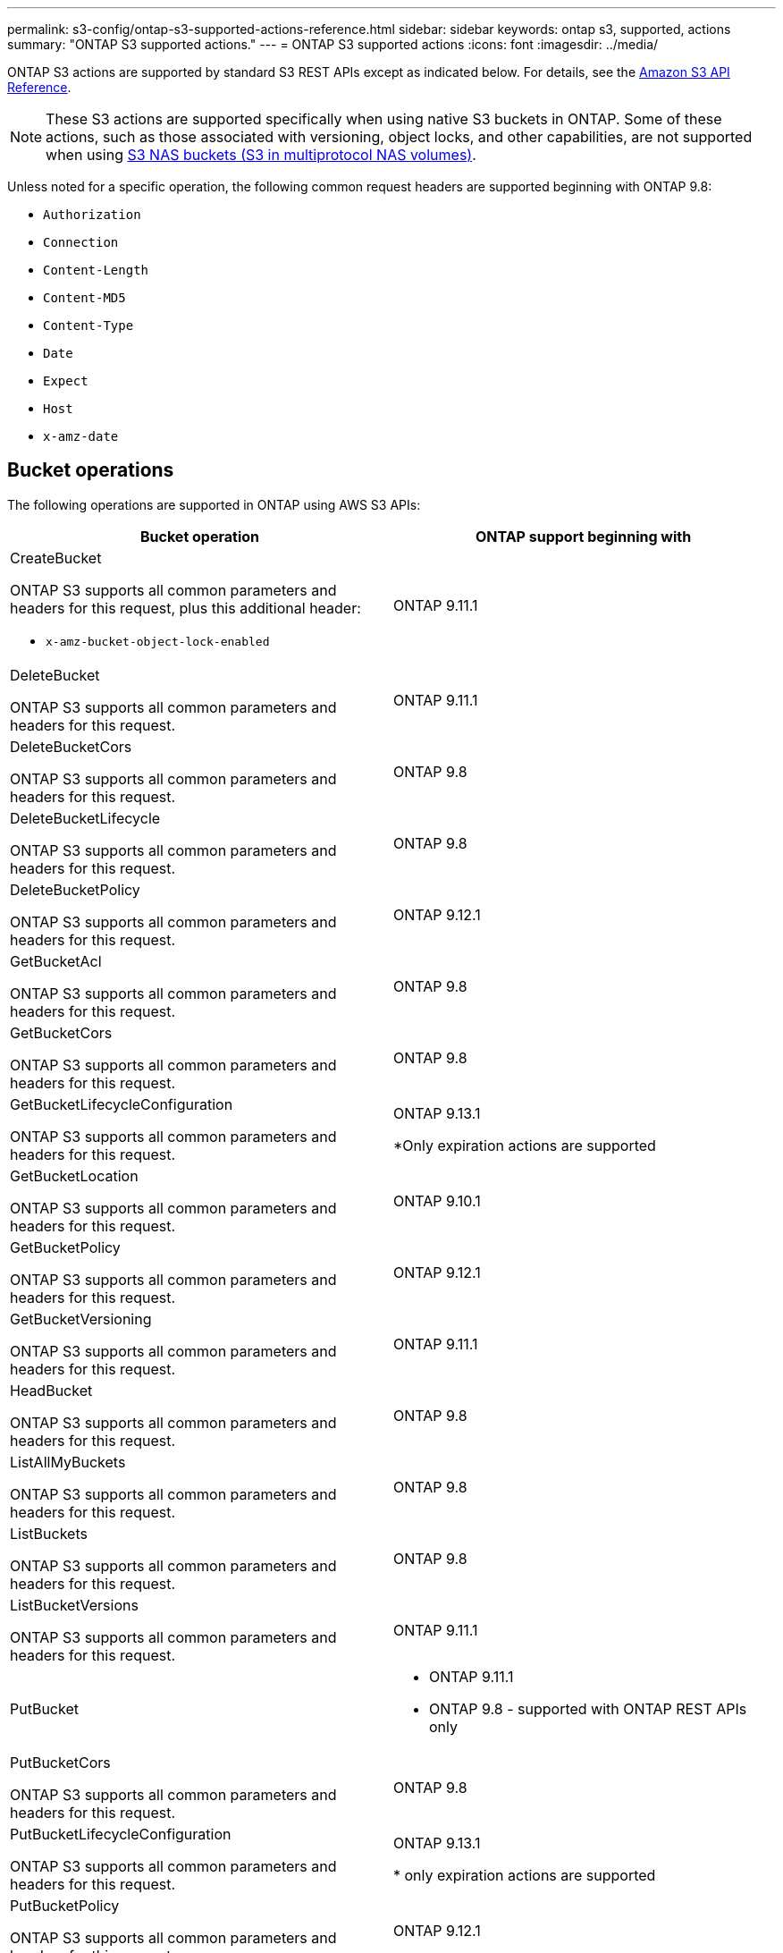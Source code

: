---
permalink: s3-config/ontap-s3-supported-actions-reference.html
sidebar: sidebar
keywords: ontap s3, supported, actions
summary: "ONTAP S3 supported actions."
---
= ONTAP S3 supported actions
:icons: font
:imagesdir: ../media/

[.lead]
ONTAP S3 actions are supported by standard S3 REST APIs except as indicated below. For details, see the link:https://docs.aws.amazon.com/AmazonS3/latest/API/Type_API_Reference.html[Amazon S3 API Reference^].

[NOTE]
These S3 actions are supported specifically when using native S3 buckets in ONTAP. Some of these actions, such as those associated with versioning, object locks, and other capabilities, are not supported when using link:../s3-multiprotocol/index.html[S3 NAS buckets (S3 in multiprotocol NAS volumes)].

Unless noted for a specific operation, the following common request headers are supported beginning with ONTAP 9.8:

* `Authorization` 
* `Connection` 
* `Content-Length` 
* `Content-MD5` 
* `Content-Type` 
* `Date` 
* `Expect` 
* `Host` 
* `x-amz-date`

== Bucket operations


The following operations are supported in ONTAP using AWS S3 APIs:

[options="header"]
|===
| Bucket operation | ONTAP support beginning with 

a| CreateBucket

ONTAP S3 supports all common parameters and headers for this request, plus this additional header:

* `x-amz-bucket-object-lock-enabled`
| ONTAP 9.11.1

a| DeleteBucket 

ONTAP S3 supports all common parameters and headers for this request.
| ONTAP 9.11.1

| DeleteBucketCors

ONTAP S3 supports all common parameters and headers for this request.
| ONTAP 9.8

| DeleteBucketLifecycle

ONTAP S3 supports all common parameters and headers for this request.
| ONTAP 9.8

a| DeleteBucketPolicy 

ONTAP S3 supports all common parameters and headers for this request.
| ONTAP 9.12.1

| GetBucketAcl 

ONTAP S3 supports all common parameters and headers for this request.
| ONTAP 9.8

| GetBucketCors

ONTAP S3 supports all common parameters and headers for this request.
| ONTAP 9.8

a| GetBucketLifecycleConfiguration 

ONTAP S3 supports all common parameters and headers for this request.
a| ONTAP 9.13.1 

*Only expiration actions are supported

| GetBucketLocation 

ONTAP S3 supports all common parameters and headers for this request.
| ONTAP 9.10.1

| GetBucketPolicy 

ONTAP S3 supports all common parameters and headers for this request.
| ONTAP 9.12.1

| GetBucketVersioning 

ONTAP S3 supports all common parameters and headers for this request.
| ONTAP 9.11.1

| HeadBucket 

ONTAP S3 supports all common parameters and headers for this request.
| ONTAP 9.8

| ListAllMyBuckets 

ONTAP S3 supports all common parameters and headers for this request.
| ONTAP 9.8

| ListBuckets 

ONTAP S3 supports all common parameters and headers for this request.
| ONTAP 9.8

| ListBucketVersions

ONTAP S3 supports all common parameters and headers for this request.
| ONTAP 9.11.1

| PutBucket 
a| * ONTAP 9.11.1
* ONTAP 9.8 - supported with ONTAP REST APIs only

| PutBucketCors

ONTAP S3 supports all common parameters and headers for this request.
a| ONTAP 9.8

| PutBucketLifecycleConfiguration 

ONTAP S3 supports all common parameters and headers for this request.
| ONTAP 9.13.1 

* only expiration actions are supported

| PutBucketPolicy 

ONTAP S3 supports all common parameters and headers for this request.
| ONTAP 9.12.1 

| PutBucketVersioning 

ONTAP S3 supports all common parameters and headers for this request.
| ONTAP 9.11.1



|===

== Object operations

Beginning with ONTAP 9.9.1, ONTAP S3 supports object metadata and tagging.

* PutObject and CreateMultipartUpload include key-value pairs using `x-amz-meta-<key>.`
+
For example: `x-amz-meta-project: ontap_s3`.

* GetObject and HeadObject return user-defined metadata.
* Unlike metadata, tags can be read independently of objects using:
 ** PutObjectTagging
 ** GetObjectTagging
 ** DeleteObjectTagging

Beginning with ONTAP 9.11.1, ONTAP S3 supports object versioning and associated actions with these ONTAP APIs:

 * GetBucketVersioning
 * ListBucketVersions
 * PutBucketVersioning

Unless noted for a specific operation, the following URI query parameters is supported:

* `versionId` (as required for object operations beginning with ONTAP 9.12.1)

[options="header"]
|===
| Object operation | ONTAP support beginning with 
a| AbortMultipartUpload 

ONTAP S3 supports all common parameters and headers for this request, plus this additional URI query parameter:
`uploadId`
a|ONTAP 9.8

a| CompleteMultipartUpload 

ONTAP S3 supports all common parameters and headers for this request, plus this additional URI query parameter:
`uploadId`
a|ONTAP 9.8

a| CopyObject 

ONTAP S3 supports all common parameters and headers for this request, plus these additional headers:

* `x-amz-copy-source`
* `x-amz-copy-source-if-match`
* `x-amz-copy-source-if-modified-since`
* `x-amz-copy-source-if-none-match`
* `x-amz-copy-source-if-unmodified-since`
* `x-amz-metadata-directive`
* `x-amz-object-lock-mode`
* `x-amz-object-lock-retain-until-date`
* `x-amz-tagging`
* `x-amz-tagging-directive`
* `x-amz-meta-<metadata-name>`
| ONTAP 9.12.1

a| CreateMultipartUpload 

ONTAP S3 supports all common parameters and headers for this request, plus these additional headers:

* `Cache-Control`
* `Content-Disposition`
* `Content-Encoding`
* `Content-Language`
* `Expires`
* `x-amz-tagging`
* `x-amz-object-lock-mode`
* `x-amz-object-lock-retain-until-date`
* `x-amz-meta-<metadata-name>`
| ONTAP 9.8

a| DeleteObject 

ONTAP S3 supports all common parameters and headers for this request, plus this additional header:

* `x-amz-bypass-governance-retention`
| ONTAP 9.8

| DeleteObjects 

ONTAP S3 supports all common parameters and headers for this request, plus this additional header:

* `x-amz-bypass-governance-retention`
| ONTAP 9.11.1 

a| DeleteObjectTagging 

ONTAP S3 supports all common parameters and headers for this request.
| ONTAP 9.9.1

a| GetObject 

ONTAP S3 supports all common parameters and headers for this request, plus these additional URI query parameters:

* `partNumber`
* `response-cache-control`
* `response-content-disposition`
* `response-content-encoding`
* `response-content-language`
* `response-content-type`
* `response-expires`

And this additional request header:

* Range
| ONTAP 9.8

| GetObjectAcl 

ONTAP S3 supports all common parameters and headers for this request.
| ONTAP 9.8

a| GetObjectAttributes

ONTAP S3 supports all common parameters and headers for this request, plus this additional header:

* `x-amz-object-attributes`
| ONTAP 9.17.1

| GetObjectRetention 

ONTAP S3 supports all common parameters and headers for this request.
| ONTAP 9.14.1

| GetObjectTagging 

ONTAP S3 supports all common parameters and headers for this request.
| ONTAP 9.9.1

| HeadObject 

ONTAP S3 supports all common parameters and headers for this request.
| ONTAP 9.8

a| ListMultipartUpload 

ONTAP S3 supports all common parameters and headers for this request, plus these additional URI parameters:

* `delimiter`
* `key-marker`
* `max-uploads`
* `prefix`
* `upload-id-marker`
| ONTAP 9.8

a| ListObjects 

ONTAP S3 supports all common parameters and headers for this request, plus these additional URI parameters:

* `delimiter`
* `encoding-type`
* `marker`
* `max-keys`
* `prefix`
| ONTAP 9.8

a| ListObjectsV2 

ONTAP S3 supports all common parameters and headers for this request, plus these additional URI parameters:

* `continuation-token`
* `delimiter`
* `encoding-type`
* `fetch-owner`
* `max-keys`
* `prefix`
* `start-after`
| ONTAP 9.8

a| ListObjectVersions 

ONTAP S3 supports all common parameters and headers for this request, plus these additional URI parameters:

* `delimiter`
* `encoding-type`
* `key-marker`
* `max-keys`
* `prefix`
* `version-id-marker`
| ONTAP 9.11.1

a| ListParts 

ONTAP S3 supports all common parameters and headers for this request, plus these additional URI parameters:

* `max-parts`
* `part-number-marker`
* `uploadId`
| ONTAP 9.8

a| PutObject 

ONTAP S3 supports all common parameters and headers for this request, plus these additional headers:

* `Cache-Control`
* `Content-Disposition`
* `Content-Encoding`
* `Content-Language`
* `Expires`
* `x-amz-tagging`
* `x-amz-object-lock-mode`
* `x-amz-object-lock-retain-until-date`
* `x-amz-meta-<metadata-name>` 
| ONTAP 9.8

| PutObjectLockConfiguration 

ONTAP S3 supports all common parameters and headers for this request.
| ONTAP 9.14.1

a| PutObjectRetention 

ONTAP S3 supports all common parameters and headers for this request, plus this additional header:

* `x-amz-bypass-governance-retention`
| ONTAP 9.14.1

| PutObjectTagging 

ONTAP S3 supports all common parameters and headers for this request.
| ONTAP 9.9.1

| UploadPart 
| ONTAP 9.8

a| UploadPartCopy 

ONTAP S3 supports all common parameters and headers for this request, plus these additional URI parameters:

* `partNumber`
* `uploadId`

And these additional request headers:

* `x-amz-copy-source`
* `x-amz-copy-source-if-match`
* `x-amz-copy-source-if-modified-since`
* `x-amz-copy-source-if-none-match`
* `x-amz-copy-source-if-unmodified-since`
* `x-amz-copy-source-range`
| ONTAP 9.12.1



|===


== Group policies

These operations are not specific to S3 and are generally associated with Identity and Management (IAM) processes. ONTAP supports these commands but does not use the IAM REST APIs.

* Create Policy
* AttachGroup Policy

== User management

These operations are not specific to S3 and are generally associated with IAM processes.

* CreateUser
* DeleteUser
* CreateGroup
* DeleteGroup

== S3 actions by release

.ONTAP 9.14.1

ONTAP 9.14.1 adds support for S3 Object Lock.

[NOTE] 
Legal hold operations (locks without defined retention times) are not supported.

* GetObjectLockConfiguration
* GetObjectRetention
* PutObjectLockConfiguration
* PutObjectRetention

.ONTAP 9.13.1

ONTAP 9.13.1 adds support for bucket lifecycle management.

* DeleteBucketLifecycleConfiguration
* GetBucketLifecycleConfiguration
* PutBucketLifecycleConfiguration

.ONTAP 9.12.1

ONTAP 9.12.1 adds support for bucket policies and the ability to copy objects.

* DeleteBucketPolicy
* GetBucketPolicy
* PutBucketPolicy
* CopyObject
* UploadPartCopy

.ONTAP 9.11.1

ONTAP 9.11.1 adds support for versioning, presigned URLs, chunked uploads, and support for common 
S3 actions such as creating and deleting buckets using S3 APIs.

* ONTAP S3 now supports chunked uploads signing requests using `x-amz-content-sha256: 
STREAMING-AWS4-HMAC-SHA256-PAYLOAD`
* ONTAP S3 now supports client applications using presigned URLs to share objects or allow other 
users to upload objects without requiring user credentials.
* CreateBucket
* DeleteBucket
* GetBucketVersioning
* ListBucketVersions
* PutBucket
* PutBucketVersioning
* DeleteObjects
* ListObjectVersions

[NOTE] 
Because the underlying FlexGroup is not created until the first bucket is, a bucket must first 
be created in ONTAP before an external client can create a bucket using CreateBucket.

.ONTAP 9.10.1

ONTAP 9.10.1 adds support for SnapMirror S3 and GetBucketLocation.

* GetBucketLocation

.ONTAP 9.9.1

ONTAP 9.9.1 adds support for object metadata and tagging support to ONTAP S3.

* PutObject and CreateMultipartUpload now include key-value pairs using `x-amz-meta-<key>`. For 
example: `x-amz-meta-project: ontap_s3`.
* GetObject and HeadObject now return user-defined metadata.

Tags can also be used with buckets. Unlike metadata, tags can be read independently of objects 
using:

* PutObjectTagging
* GetObjectTagging
* DeleteObjectTagging

// 2025-Aug-14, ONTAPDOC-3210
// 2025-4-22, GH-1669
// 2025-01-06, ontapdoc-2312
// 2025-Jan-7, linked to S3 NAS page
// 2024-Nov-19, ONTAPDOC-2346
// 2024-Nov-5, issue# 1514
// 2024-Oct-2, issue# 1494
// 2023 DEC 15, ontap-issues-1184
// 2023 Dec 05, Git Issue 1182
// 2022 Nov 05, Jira ONTAPDOC-635, -636, -637
// 2022-04-28, Jira IE-499, IE-502
// 2021-10-22, BURT 1436456
// 2023 Apr 13, Jira IDR-228
// 2023 Jul 19, GitHub 1002
// 10-Oct-2023 ONTAPDOC-1364